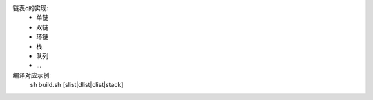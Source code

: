 链表c的实现:  
  - 单链  
  - 双链  
  - 环链  
  - 栈  
  - 队列  
  - ...  

编译对应示例:  
  sh build.sh [slist|dlist|clist|stack]
